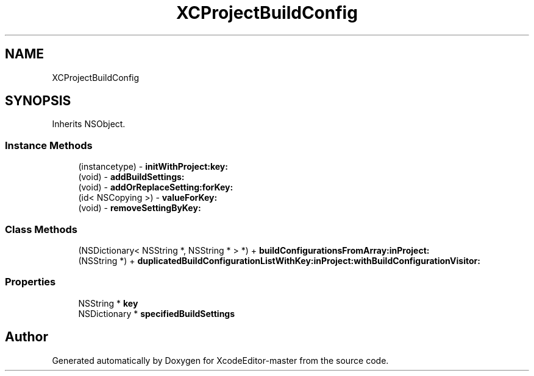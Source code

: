 .TH "XCProjectBuildConfig" 3 "Fri Mar 4 2022" "Version 1.1" "XcodeEditor-master" \" -*- nroff -*-
.ad l
.nh
.SH NAME
XCProjectBuildConfig
.SH SYNOPSIS
.br
.PP
.PP
Inherits NSObject\&.
.SS "Instance Methods"

.in +1c
.ti -1c
.RI "(instancetype) \- \fBinitWithProject:key:\fP"
.br
.ti -1c
.RI "(void) \- \fBaddBuildSettings:\fP"
.br
.ti -1c
.RI "(void) \- \fBaddOrReplaceSetting:forKey:\fP"
.br
.ti -1c
.RI "(id< NSCopying >) \- \fBvalueForKey:\fP"
.br
.ti -1c
.RI "(void) \- \fBremoveSettingByKey:\fP"
.br
.in -1c
.SS "Class Methods"

.in +1c
.ti -1c
.RI "(NSDictionary< NSString *, NSString * > *) + \fBbuildConfigurationsFromArray:inProject:\fP"
.br
.ti -1c
.RI "(NSString *) + \fBduplicatedBuildConfigurationListWithKey:inProject:withBuildConfigurationVisitor:\fP"
.br
.in -1c
.SS "Properties"

.in +1c
.ti -1c
.RI "NSString * \fBkey\fP"
.br
.ti -1c
.RI "NSDictionary * \fBspecifiedBuildSettings\fP"
.br
.in -1c

.SH "Author"
.PP 
Generated automatically by Doxygen for XcodeEditor-master from the source code\&.
